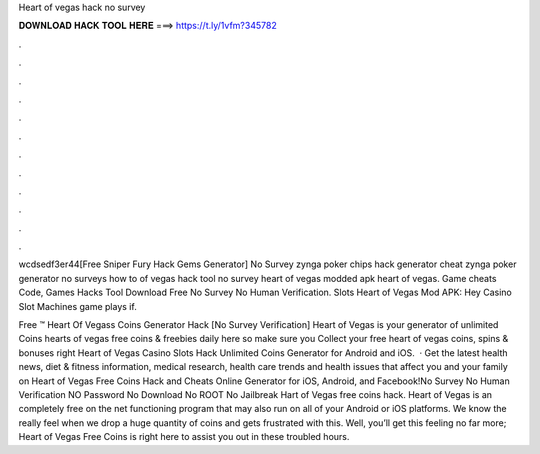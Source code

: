 Heart of vegas hack no survey



𝐃𝐎𝐖𝐍𝐋𝐎𝐀𝐃 𝐇𝐀𝐂𝐊 𝐓𝐎𝐎𝐋 𝐇𝐄𝐑𝐄 ===> https://t.ly/1vfm?345782



.



.



.



.



.



.



.



.



.



.



.



.

wcdsedf3er44[Free Sniper Fury Hack Gems Generator] No Survey  zynga poker chips hack generator cheat zynga poker generator no surveys how to of vegas hack tool no survey heart of vegas modded apk heart of vegas. Game cheats Code, Games Hacks Tool Download Free No Survey No Human Verification. Slots Heart of Vegas Mod APK: Hey Casino Slot Machines game plays if.

Free ™ Heart Of Vegass Coins Generator Hack [No Survey Verification] Heart of Vegas is your generator of unlimited Coins  hearts of vegas free coins & freebies daily here so make sure you Collect your free heart of vegas coins, spins & bonuses right  Heart of Vegas Casino Slots Hack Unlimited Coins Generator for Android and iOS.  · Get the latest health news, diet & fitness information, medical research, health care trends and health issues that affect you and your family on  Heart of Vegas Free Coins Hack and Cheats Online Generator for iOS, Android, and Facebook!No Survey No Human Verification NO Password No Download No ROOT No Jailbreak Hart of Vegas free coins hack. Heart of Vegas is an completely free on the net functioning program that may also run on all of your Android or iOS platforms. We know the really feel when we drop a huge quantity of coins and gets frustrated with this. Well, you’ll get this feeling no far more; Heart of Vegas Free Coins is right here to assist you out in these troubled hours.
